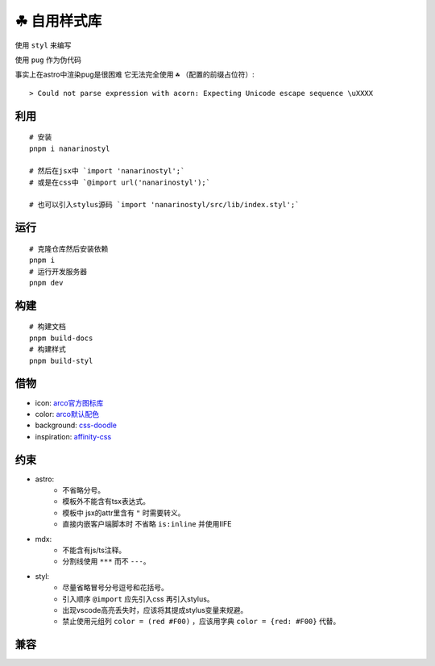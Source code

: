 ===========
☘ 自用样式库
===========

.. highlight:: bash

.. image:: ./src/icons/logo/color/clover.svg
    :width: 64 px
    :alt: Nanarinostyl Logo
    :target: https://nanarino.github.io/nanarinostyl/

.. image:: ./src/assets/stylus.svg
    :width: 64 px
    :alt: Stylus Logo
    :target: https://stylus-lang.com/

使用 ``styl`` 来编写

使用 ``pug`` 作为伪代码 

事实上在astro中渲染pug是很困难 它无法完全使用 ``☘`` （配置的前缀占位符）:

::
    
    > Could not parse expression with acorn: Expecting Unicode escape sequence \uXXXX



利用
======
::

    # 安装
    pnpm i nanarinostyl

    # 然后在jsx中 `import 'nanarinostyl';`
    # 或是在css中 `@import url('nanarinostyl');`

    # 也可以引入stylus源码 `import 'nanarinostyl/src/lib/index.styl';`



运行
======
::

    # 克隆仓库然后安装依赖
    pnpm i
    # 运行开发服务器
    pnpm dev



构建
======
::

    # 构建文档
    pnpm build-docs
    # 构建样式
    pnpm build-styl


借物
======
* icon: `arco官方图标库 <https://arco.design/iconbox/lib/89/0/>`_
* color: `arco默认配色 <https://arco.design/palette/list>`_
* background: `css-doodle <https://css-doodle.com/>`_
* inspiration: `affinity-css <https://github.com/Deep-Codes/affinity-css/>`_


约束
======
* astro:
    - 不省略分号。
    - 模板外不能含有tsx表达式。
    - 模板中 jsx的attr里含有 ``"`` 时需要转义。
    - 直接内嵌客户端脚本时 不省略 ``is:inline`` 并使用IIFE
* mdx:
    - 不能含有js/ts注释。
    - 分割线使用 ``***`` 而不 ``---``。
* styl:
    - 尽量省略冒号分号逗号和花括号。
    - 引入顺序 ``@import`` 应先引入css 再引入stylus。
    - 出现vscode高亮丢失时，应该将其提成stylus变量来规避。
    - 禁止使用元组列 ``color = (red #F00)`` ，应该用字典 ``color = {red: #F00}`` 代替。


兼容
======

+---------------------+---------+
| Support             | Version |
+=====================+=========+
| Chrome              | 88 ✔    |
+---------------------+---------+
| Edge                | 88 ✔    |
+---------------------+---------+
| Firefox             | 82 ✔    |
+---------------------+---------+
| Opera               | 74 ✔    |
+---------------------+---------+
| Safari              | 14.1 ✔  |
+---------------------+---------+
| Chrome Android      | 88 ✔    |
+---------------------+---------+
| Firefox for Android | 82 ✔    |
+---------------------+---------+
| Opera Android       | No ❌    |
+---------------------+---------+
| Safari on iOS       | 14.5 ✔  |
+---------------------+---------+
| Samsung Internet    | 15.0 ✔  |
+---------------------+---------+
| WebView Android     | 88 ✔    |
+---------------------+---------+
